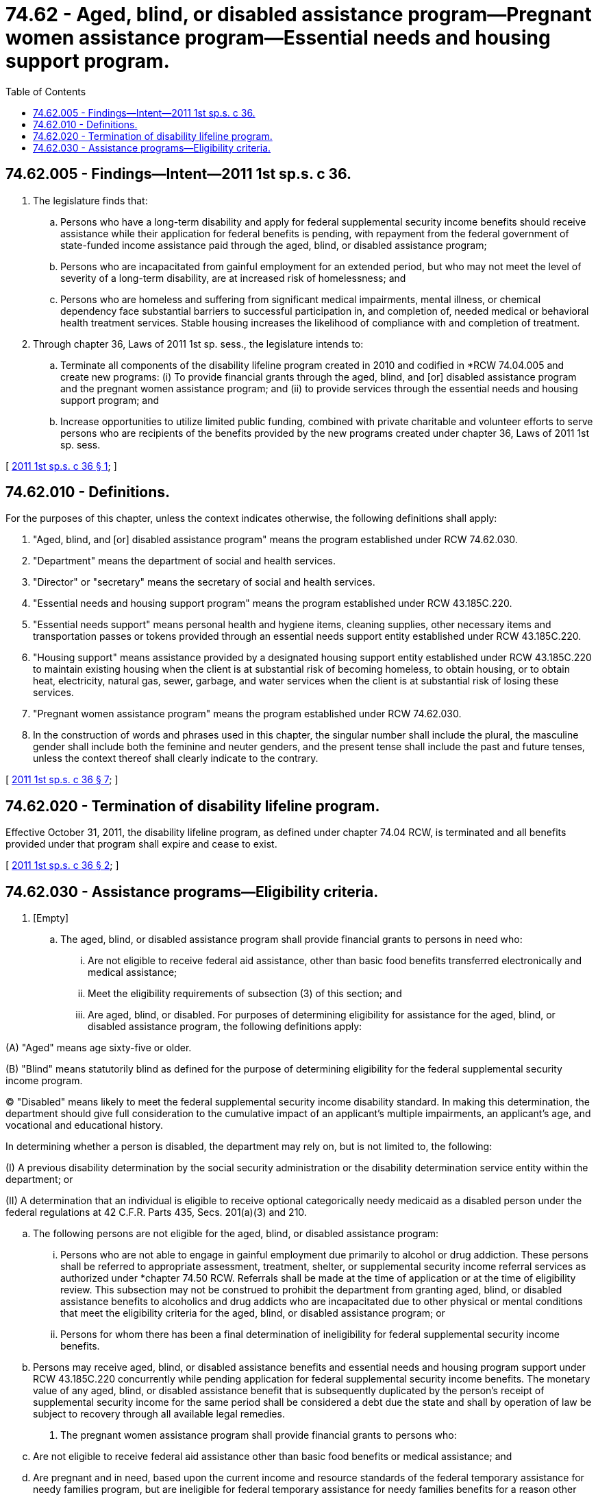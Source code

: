 = 74.62 - Aged, blind, or disabled assistance program—Pregnant women assistance program—Essential needs and housing support program.
:toc:

== 74.62.005 - Findings—Intent—2011 1st sp.s. c 36.
. The legislature finds that:

.. Persons who have a long-term disability and apply for federal supplemental security income benefits should receive assistance while their application for federal benefits is pending, with repayment from the federal government of state-funded income assistance paid through the aged, blind, or disabled assistance program;

.. Persons who are incapacitated from gainful employment for an extended period, but who may not meet the level of severity of a long-term disability, are at increased risk of homelessness; and

.. Persons who are homeless and suffering from significant medical impairments, mental illness, or chemical dependency face substantial barriers to successful participation in, and completion of, needed medical or behavioral health treatment services. Stable housing increases the likelihood of compliance with and completion of treatment.

. Through chapter 36, Laws of 2011 1st sp. sess., the legislature intends to:

.. Terminate all components of the disability lifeline program created in 2010 and codified in *RCW 74.04.005 and create new programs: (i) To provide financial grants through the aged, blind, and [or] disabled assistance program and the pregnant women assistance program; and (ii) to provide services through the essential needs and housing support program; and

.. Increase opportunities to utilize limited public funding, combined with private charitable and volunteer efforts to serve persons who are recipients of the benefits provided by the new programs created under chapter 36, Laws of 2011 1st sp. sess.

[ http://lawfilesext.leg.wa.gov/biennium/2011-12/Pdf/Bills/Session%20Laws/House/2082-S.SL.pdf?cite=2011%201st%20sp.s.%20c%2036%20§%201[2011 1st sp.s. c 36 § 1]; ]

== 74.62.010 - Definitions.
For the purposes of this chapter, unless the context indicates otherwise, the following definitions shall apply:

. "Aged, blind, and [or] disabled assistance program" means the program established under RCW 74.62.030.

. "Department" means the department of social and health services.

. "Director" or "secretary" means the secretary of social and health services.

. "Essential needs and housing support program" means the program established under RCW 43.185C.220.

. "Essential needs support" means personal health and hygiene items, cleaning supplies, other necessary items and transportation passes or tokens provided through an essential needs support entity established under RCW 43.185C.220.

. "Housing support" means assistance provided by a designated housing support entity established under RCW 43.185C.220 to maintain existing housing when the client is at substantial risk of becoming homeless, to obtain housing, or to obtain heat, electricity, natural gas, sewer, garbage, and water services when the client is at substantial risk of losing these services.

. "Pregnant women assistance program" means the program established under RCW 74.62.030.

. In the construction of words and phrases used in this chapter, the singular number shall include the plural, the masculine gender shall include both the feminine and neuter genders, and the present tense shall include the past and future tenses, unless the context thereof shall clearly indicate to the contrary.

[ http://lawfilesext.leg.wa.gov/biennium/2011-12/Pdf/Bills/Session%20Laws/House/2082-S.SL.pdf?cite=2011%201st%20sp.s.%20c%2036%20§%207[2011 1st sp.s. c 36 § 7]; ]

== 74.62.020 - Termination of disability lifeline program.
Effective October 31, 2011, the disability lifeline program, as defined under chapter 74.04 RCW, is terminated and all benefits provided under that program shall expire and cease to exist.

[ http://lawfilesext.leg.wa.gov/biennium/2011-12/Pdf/Bills/Session%20Laws/House/2082-S.SL.pdf?cite=2011%201st%20sp.s.%20c%2036%20§%202[2011 1st sp.s. c 36 § 2]; ]

== 74.62.030 - Assistance programs—Eligibility criteria.
. [Empty]
.. The aged, blind, or disabled assistance program shall provide financial grants to persons in need who:

... Are not eligible to receive federal aid assistance, other than basic food benefits transferred electronically and medical assistance;

... Meet the eligibility requirements of subsection (3) of this section; and

... Are aged, blind, or disabled. For purposes of determining eligibility for assistance for the aged, blind, or disabled assistance program, the following definitions apply:

(A) "Aged" means age sixty-five or older.

(B) "Blind" means statutorily blind as defined for the purpose of determining eligibility for the federal supplemental security income program.

(C) "Disabled" means likely to meet the federal supplemental security income disability standard. In making this determination, the department should give full consideration to the cumulative impact of an applicant's multiple impairments, an applicant's age, and vocational and educational history.

In determining whether a person is disabled, the department may rely on, but is not limited to, the following:

(I) A previous disability determination by the social security administration or the disability determination service entity within the department; or

(II) A determination that an individual is eligible to receive optional categorically needy medicaid as a disabled person under the federal regulations at 42 C.F.R. Parts 435, Secs. 201(a)(3) and 210.

.. The following persons are not eligible for the aged, blind, or disabled assistance program:

... Persons who are not able to engage in gainful employment due primarily to alcohol or drug addiction. These persons shall be referred to appropriate assessment, treatment, shelter, or supplemental security income referral services as authorized under *chapter 74.50 RCW. Referrals shall be made at the time of application or at the time of eligibility review. This subsection may not be construed to prohibit the department from granting aged, blind, or disabled assistance benefits to alcoholics and drug addicts who are incapacitated due to other physical or mental conditions that meet the eligibility criteria for the aged, blind, or disabled assistance program; or

... Persons for whom there has been a final determination of ineligibility for federal supplemental security income benefits.

.. Persons may receive aged, blind, or disabled assistance benefits and essential needs and housing program support under RCW 43.185C.220 concurrently while pending application for federal supplemental security income benefits. The monetary value of any aged, blind, or disabled assistance benefit that is subsequently duplicated by the person's receipt of supplemental security income for the same period shall be considered a debt due the state and shall by operation of law be subject to recovery through all available legal remedies.

. The pregnant women assistance program shall provide financial grants to persons who:

.. Are not eligible to receive federal aid assistance other than basic food benefits or medical assistance; and

.. Are pregnant and in need, based upon the current income and resource standards of the federal temporary assistance for needy families program, but are ineligible for federal temporary assistance for needy families benefits for a reason other than failure to cooperate in program requirements; and

.. Meet the eligibility requirements of subsection (3) of this section.

. To be eligible for the aged, blind, or disabled assistance program under subsection (1) of this section or the pregnant women assistance program under subsection (2) of this section, a person must:

.. Be a citizen or alien lawfully admitted for permanent residence or otherwise residing in the United States under color of law;

.. Meet the income and resource standards described in RCW 74.04.805(1) (d) and (e);

.. Have furnished the department his or her social security number. If the social security number cannot be furnished because it has not been issued or is not known, an application for a number shall be made prior to authorization of benefits, and the social security number shall be provided to the department upon receipt;

.. Not have refused or failed without good cause to participate in drug or alcohol treatment if an assessment by a certified chemical dependency counselor indicates a need for such treatment. Good cause must be found to exist when a person's physical or mental condition, as determined by the department, prevents the person from participating in drug or alcohol dependency treatment, when needed outpatient drug or alcohol treatment is not available to the person in the county of his or her residence or when needed inpatient treatment is not available in a location that is reasonably accessible for the person; and

.. Not have refused or failed to cooperate in obtaining federal aid assistance, without good cause.

. Referrals for essential needs and housing support under RCW 43.185C.220 shall be provided to persons found eligible under RCW 74.04.805.

. No person may be considered an eligible individual for benefits under this section with respect to any month if during that month the person:

.. Is fleeing to avoid prosecution of, or to avoid custody or confinement for conviction of, a felony, or an attempt to commit a felony, under the laws of the state of Washington or the place from which the person flees; or

.. Is violating a condition of probation, community supervision, or parole imposed under federal or state law for a felony or gross misdemeanor conviction.

. The department must share client data for individuals eligible for essential needs and housing support with the department of commerce and designated essential needs and housing support entities as required under RCW 43.185C.230.

[ http://lawfilesext.leg.wa.gov/biennium/2017-18/Pdf/Bills/Session%20Laws/House/2667-S.SL.pdf?cite=2018%20c%2048%20§%202[2018 c 48 § 2]; http://lawfilesext.leg.wa.gov/biennium/2013-14/Pdf/Bills/Session%20Laws/House/2069-S.SL.pdf?cite=2013%202nd%20sp.s.%20c%2010%20§%202[2013 2nd sp.s. c 10 § 2]; http://lawfilesext.leg.wa.gov/biennium/2013-14/Pdf/Bills/Session%20Laws/House/2069-S.SL.pdf?cite=2013%202nd%20sp.s.%20c%2010%20§%201[2013 2nd sp.s. c 10 § 1]; http://lawfilesext.leg.wa.gov/biennium/2011-12/Pdf/Bills/Session%20Laws/House/2082-S.SL.pdf?cite=2011%201st%20sp.s.%20c%2036%20§%203[2011 1st sp.s. c 36 § 3]; ]

